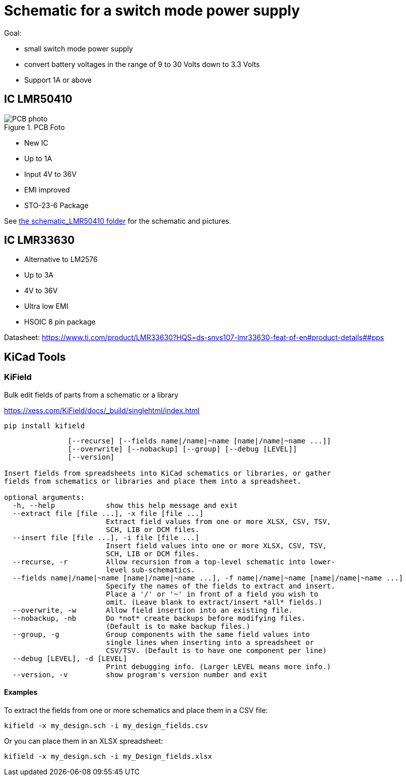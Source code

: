 = Schematic for a switch mode power supply

Goal:

* small switch mode power supply
* convert battery voltages in the range of 9 to 30 Volts down to 3.3 Volts
* Support 1A or above

== IC LMR50410

.PCB Foto
image::schematic_LMR50410/doc/pcb_photo.jpg[PCB photo]

* New IC
* Up to 1A
* Input 4V to 36V
* EMI improved
* STO-23-6 Package

See link:schematic_LMR50410/README.adoc[the schematic_LMR50410 folder] for the schematic and pictures.

== IC LMR33630

* Alternative to LM2576
* Up to 3A
* 4V to 36V
* Ultra low EMI
* HSOIC 8 pin package

Datasheet:
https://www.ti.com/product/LMR33630?HQS=ds-snvs107-lmr33630-feat-pf-en#product-details##pps

== KiCad Tools

=== KiField

Bulk edit fields of parts from a schematic or a library

https://xess.com/KiField/docs/_build/singlehtml/index.html

[source,bash]
----
pip install kifield
----

[source,bash]
----
               [--recurse] [--fields name|/name|~name [name|/name|~name ...]]
               [--overwrite] [--nobackup] [--group] [--debug [LEVEL]]
               [--version]

Insert fields from spreadsheets into KiCad schematics or libraries, or gather
fields from schematics or libraries and place them into a spreadsheet.

optional arguments:
  -h, --help            show this help message and exit
  --extract file [file ...], -x file [file ...]
                        Extract field values from one or more XLSX, CSV, TSV,
                        SCH, LIB or DCM files.
  --insert file [file ...], -i file [file ...]
                        Insert field values into one or more XLSX, CSV, TSV,
                        SCH, LIB or DCM files.
  --recurse, -r         Allow recursion from a top-level schematic into lower-
                        level sub-schematics.
  --fields name|/name|~name [name|/name|~name ...], -f name|/name|~name [name|/name|~name ...]
                        Specify the names of the fields to extract and insert.
                        Place a '/' or '~' in front of a field you wish to
                        omit. (Leave blank to extract/insert *all* fields.)
  --overwrite, -w       Allow field insertion into an existing file.
  --nobackup, -nb       Do *not* create backups before modifying files.
                        (Default is to make backup files.)
  --group, -g           Group components with the same field values into
                        single lines when inserting into a spreadsheet or
                        CSV/TSV. (Default is to have one component per line)
  --debug [LEVEL], -d [LEVEL]
                        Print debugging info. (Larger LEVEL means more info.)
  --version, -v         show program's version number and exit
----

==== Examples

To extract the fields from one or more schematics and place them in a CSV file:

[source,bash]
----
kifield -x my_design.sch -i my_design_fields.csv
----

Or you can place them in an XLSX spreadsheet:

[source,bash]
----
kifield -x my_design.sch -i my_Design_fields.xlsx
----
